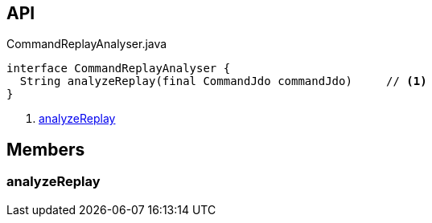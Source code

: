 :Notice: Licensed to the Apache Software Foundation (ASF) under one or more contributor license agreements. See the NOTICE file distributed with this work for additional information regarding copyright ownership. The ASF licenses this file to you under the Apache License, Version 2.0 (the "License"); you may not use this file except in compliance with the License. You may obtain a copy of the License at. http://www.apache.org/licenses/LICENSE-2.0 . Unless required by applicable law or agreed to in writing, software distributed under the License is distributed on an "AS IS" BASIS, WITHOUT WARRANTIES OR  CONDITIONS OF ANY KIND, either express or implied. See the License for the specific language governing permissions and limitations under the License.

== API

[source,java]
.CommandReplayAnalyser.java
----
interface CommandReplayAnalyser {
  String analyzeReplay(final CommandJdo commandJdo)     // <.>
}
----

<.> xref:#analyzeReplay[analyzeReplay]

== Members

[#analyzeReplay]
=== analyzeReplay

